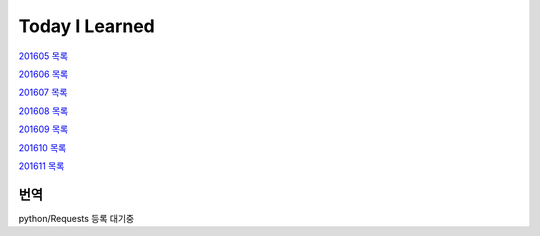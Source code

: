 Today I Learned
================

`201605 목록 <TOC/201605.rst>`_

`201606 목록 <TOC/201606.rst>`_

`201607 목록 <TOC/201607.rst>`_

`201608 목록 <TOC/201608.rst>`_

`201609 목록 <TOC/201609.rst>`_

`201610 목록 <TOC/201610.rst>`_

`201611 목록 <TOC/201611.rst>`_

번역
----

python/Requests 등록 대기중
